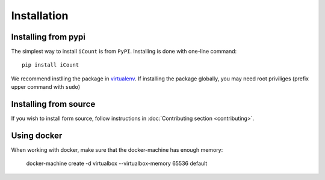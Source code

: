 ************
Installation
************


Installing from pypi
====================

The simplest way to install ``iCount`` is from ``PyPI``. Installing is done with
one-line command::

    pip install iCount

We recommend instlling the package in `virtualenv`_. If installing the package
globally, you may need root priviliges (prefix upper command with ``sudo``)

.. _`virtualenv`:
    https://virtualenv.pypa.io/en/stable/


Installing from source
======================

If you wish to install form source, follow instructions in :doc:`Contributing
section <contributing>`.

Using docker
============

When working with docker, make sure that the docker-machine has enough memory:

    docker-machine create -d virtualbox --virtualbox-memory 65536 default
